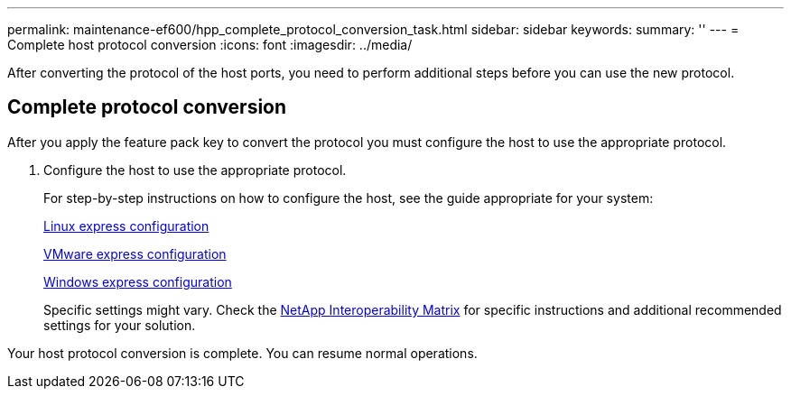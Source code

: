 ---
permalink: maintenance-ef600/hpp_complete_protocol_conversion_task.html
sidebar: sidebar
keywords: 
summary: ''
---
= Complete host protocol conversion
:icons: font
:imagesdir: ../media/

[.lead]
After converting the protocol of the host ports, you need to perform additional steps before you can use the new protocol.

== Complete protocol conversion

[.lead]
After you apply the feature pack key to convert the protocol you must configure the host to use the appropriate protocol.

. Configure the host to use the appropriate protocol.
+
For step-by-step instructions on how to configure the host, see the guide appropriate for your system:
+
link:../com.netapp.doc.ssm-exp-ic-lin/home.html[Linux express configuration]
+
link:../com.netapp.doc.ssm-exp-ic-vm/home.html[VMware express configuration]
+
link:../com.netapp.doc.ssm-exp-ic-win/home.html[Windows express configuration]
+
Specific settings might vary. Check the http://mysupport.netapp.com/matrix[NetApp Interoperability Matrix] for specific instructions and additional recommended settings for your solution.

Your host protocol conversion is complete. You can resume normal operations.

